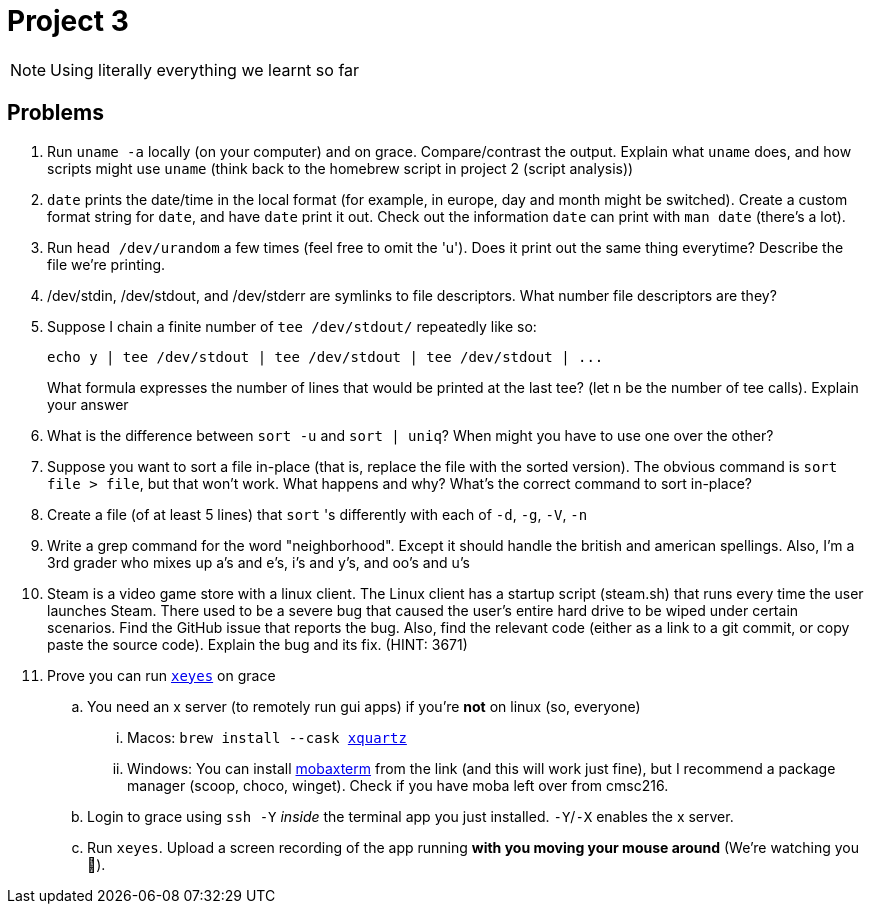 = Project 3

NOTE: Using literally everything we learnt so far

== Problems

. Run `uname -a` locally (on your computer) and on grace. Compare/contrast the output. Explain what `uname` does, and how scripts might use `uname` (think back to the homebrew script in project 2 (script analysis))

. `date` prints the date/time in the local format (for example, in europe, day and month might be switched). Create a custom format string for `date`, and have `date` print it out. Check out the information `date` can print with `man date` (there's a lot).

. Run `head /dev/urandom` a few times (feel free to omit the 'u'). Does it print out the same thing everytime? Describe the file we're printing.

. /dev/stdin, /dev/stdout, and /dev/stderr are symlinks to file descriptors. What
number file descriptors are they?

. Suppose I chain a finite number of `tee /dev/stdout/` repeatedly like so:
+
[source,shell]
----
echo y | tee /dev/stdout | tee /dev/stdout | tee /dev/stdout | ...
----
+
What formula expresses the number of lines that would be printed at the last tee? (let n be the number of tee calls). Explain your answer

. What is the difference between `sort -u` and `sort | uniq`? When might you have to
use one over the other?

. Suppose you want to sort a file in-place (that is, replace the file with the sorted version).
The obvious command is `sort file > file`, but that won’t work. What happens and
why? What’s the correct command to sort in-place?

. Create a file (of at least 5 lines) that `sort` 's differently with each of `-d`, `-g`, `-V`, `-n`

. Write a grep command for the word "neighborhood". Except it should handle the british and american spellings. Also, I'm a 3rd grader who mixes up a's and e's, i's and y's, and oo's and u's

. Steam is a video game store with a linux client. The Linux client has a startup script (steam.sh) that runs every time the user launches Steam. There used to be a severe bug that caused the user’s entire hard drive to be wiped under certain scenarios. Find the GitHub issue that reports the bug. Also, find the relevant code (either as a link to a git commit, or copy paste the source code). Explain the bug and its fix. (HINT: 3671)

. Prove you can run https://unix.stackexchange.com/questions/162769/[`xeyes`] on grace
.. You need an x server (to remotely run gui apps) if you're **not** on linux (so, everyone)
... Macos: `brew install --cask https://www.xquartz.org/[xquartz]`
... Windows: You can install https://mobaxterm.mobatek.net/download.html[mobaxterm] from the link (and this will work just fine), but I recommend a package manager (scoop, choco, winget). Check if you have moba left over from cmsc216.
.. Login to grace using `ssh -Y` _inside_ the terminal app you just installed. `-Y`/`-X` enables the x server.
.. Run `xeyes`. Upload a screen recording of the app running **with you moving your mouse around** (We're watching you 👀).
